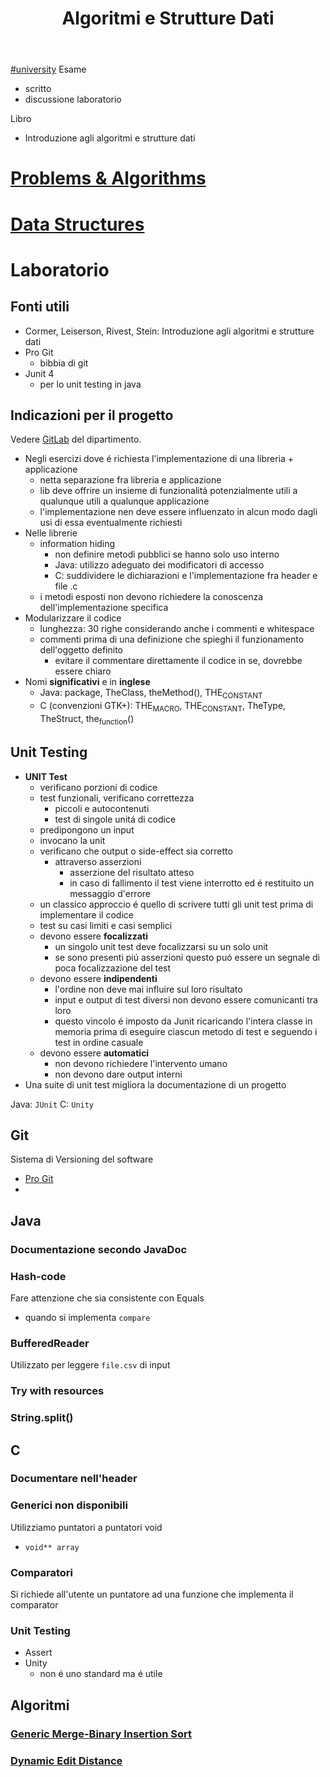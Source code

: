 #+TITLE: Algoritmi e Strutture Dati
#+TEACHER: Andras Horvath(horvath@di.unito.it)
[[file:#university.org][#university]]
Esame
- scritto
- discussione laboratorio

Libro
- Introduzione agli algoritmi e strutture dati


* [[file:20210414192358-problems_algorithms.org][Problems & Algorithms]]

* [[file:20210414192432-data_structures.org][Data Structures]]

* Laboratorio
** Fonti utili
- Cormer, Leiserson, Rivest, Stein: Introduzione agli algoritmi e strutture dati
- Pro Git
  + bibbia di git
- Junit 4
  + per lo unit testing in java
** Indicazioni per il progetto
Vedere [[https://gitlab2.educ.di.unito.it/pozzato/laboratorio-algoritmi-2020-2021][GitLab]] del dipartimento.
- Negli esercizi dove é richiesta l'implementazione di una libreria + applicazione
  + netta separazione fra libreria e applicazione
  + lib deve offrire un insieme di funzionalitá potenzialmente utili a qualunque utili a qualunque applicazione
  + l'implementazione nen deve essere influenzato in alcun modo dagli usi di essa eventualmente richiesti
- Nelle librerie
  + information hiding
    - non definire metodi pubblici se hanno solo uso interno
    - Java: utilizzo adeguato dei modificatori di accesso
    - C: suddividere le dichiarazioni e l'implementazione fra header e file .c
  + i metodi esposti non devono richiedere la conoscenza dell'implementazione specifica
- Modularizzare il codice
  + lunghezza: 30 righe considerando anche i commenti e whitespace
  + commenti prima di una definizione che spieghi il funzionamento dell'oggetto definito
    - evitare il commentare direttamente il codice in se, dovrebbe essere chiaro
- Nomi *significativi* e in *inglese*
  + Java: package, TheClass, theMethod(), THE_CONSTANT
  + C (convenzioni GTK+): THE_MACRO, THE_CONSTANT, TheType, TheStruct, the_function()
** Unit Testing
- *UNIT Test*
  + verificano porzioni di codice
  + test funzionali, verificano correttezza
    - piccoli e autocontenuti
    - test di singole unitá di codice
  + predipongono un input
  + invocano la unit
  + verificano che output o side-effect sia corretto
    - attraverso asserzioni
      + asserzione del risultato atteso
      + in caso di fallimento il test viene interrotto ed é restituito un messaggio d'errore
  + un classico approccio é quello di scrivere tutti gli unit test prima di implementare il codice
  + test su casi limiti e casi semplici
  + devono essere *focalizzati*
    - un singolo unit test deve focalizzarsi su un solo unit
    - se sono presenti piú asserzioni questo puó essere un segnale di poca focalizzazione del test
  + devono essere *indipendenti*
    - l'ordine non deve mai influire sul loro risultato
    - input e output di test diversi non devono essere comunicanti tra loro
    - questo vincolo é imposto da Junit ricaricando l'intera classe in memoria prima di eseguire ciascun metodo di test e seguendo i test in ordine casuale
  + devono essere *automatici*
    - non devono richiedere l'intervento umano
    - non devono dare output interni
- Una suite di unit test migliora la documentazione di un progetto

Java: =JUnit=
C:    =Unity=

** Git
Sistema di Versioning del software
- [[https://git-scm.com/book/en/v2][Pro Git]]
-

** Java
*** Documentazione secondo JavaDoc
*** Hash-code
Fare attenzione che sia consistente con Equals
- quando si implementa =compare=
*** BufferedReader
Utilizzato per leggere ~file.csv~ di input
*** Try with resources
*** String.split()
** C
*** Documentare nell'header
*** Generici non disponibili
Utilizziamo puntatori a puntatori void
- ~void** array~
*** Comparatori
Si richiede all'utente un puntatore ad una funzione
che implementa il comparator
*** Unit Testing
- Assert
- Unity
  + non é uno standard ma é utile

** Algoritmi
*** [[file:20210409200632-generic_merge_binary_insertion_sort.org][Generic Merge-Binary Insertion Sort]]
*** [[file:20210409200833-dynamic_edit_distance.org][Dynamic Edit Distance]]
